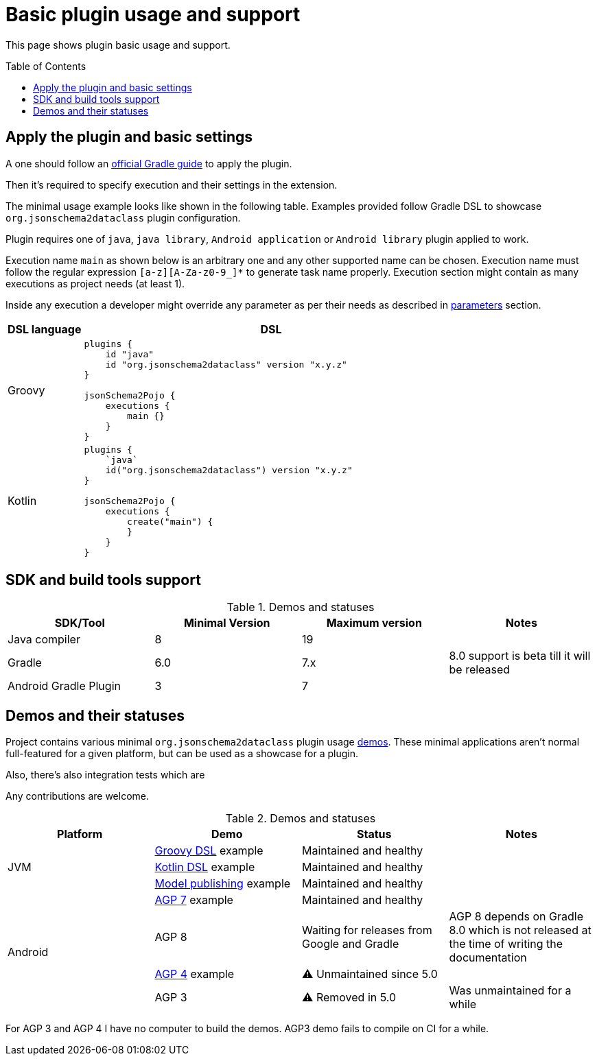 :toc:
:toc-placement: preamble
:toclevels: 2
:showtitle:

= Basic plugin usage and support

This page shows plugin basic usage and support.

== Apply the plugin and basic settings

A one should follow an https://plugins.gradle.org/plugin/org.jsonschema2dataclass[official Gradle guide] to apply the plugin.

Then it's required to specify execution and their settings in the extension.

The minimal usage example looks like shown in the following table.
Examples provided follow Gradle DSL to showcase `org.jsonschema2dataclass` plugin configuration.

Plugin requires one of `java`, `java library`, `Android application` or `Android library` plugin applied to work.

Execution name `main` as shown below is an arbitrary one and any other supported name can be chosen.
Execution name must follow the regular expression `[a-z][A-Za-z0-9_]*` to generate task name properly.
Execution section might contain as many executions as project needs (at least 1).

Inside any execution a developer might override any parameter as per their needs as described in xref:parameters_{plugin_major}.adoc[parameters] section.

[options=header,cols="1,5"]
|=====
| DSL language | DSL
// ------------------------------
| Groovy
a|
[source,gradle]
-----
plugins {
    id "java"
    id "org.jsonschema2dataclass" version "x.y.z"
}

jsonSchema2Pojo {
    executions {
        main {}
    }
}
-----
// ------------------------------
| Kotlin
a|
[source,gradle]
-----
plugins {
    `java`
    id("org.jsonschema2dataclass") version "x.y.z"
}

jsonSchema2Pojo {
    executions {
        create("main") {
        }
    }
}
-----
// ------------------------------
|=====

== SDK and build tools support

.Demos and statuses
[options=header]
|=====
| SDK/Tool | Minimal Version | Maximum version | Notes
// ------------------------------
| Java compiler
| 8
| 19
|
// ------------------------------
| Gradle
| 6.0
| 7.x
| 8.0 support is beta till it will be released
// ------------------------------
| Android Gradle Plugin
| 3
| 7
|
// ------------------------------
|=====

== Demos and their statuses

Project contains various minimal `org.jsonschema2dataclass` plugin usage https://github.com/jsonschema2dataclass/js2d-gradle/tree/main/demo[demos].
These minimal applications aren't normal full-featured for a given platform, but can be used as a showcase for a plugin.

Also, there's also integration tests which are

Any contributions are welcome.

.Demos and statuses
[options=header]
|=====
| Platform | Demo | Status | Notes
// ------------------------------
.3+| JVM
| https://github.com/jsonschema2dataclass/js2d-gradle/tree/main/demo/java/groovy[Groovy DSL] example
| Maintained and healthy
|
// ------------------------------
| https://github.com/jsonschema2dataclass/js2d-gradle/tree/main/demo/java/kotlin[Kotlin DSL] example
| Maintained and healthy
|
// ------------------------------
| https://github.com/jsonschema2dataclass/js2d-gradle/tree/main/demo/java/model-publish[Model publishing] example
| Maintained and healthy
| 
// ------------------------------
.4+| Android
| https://github.com/jsonschema2dataclass/js2d-gradle/tree/main/demo/android/agp7[AGP 7] example
| Maintained and healthy
|
// ------------------------------
| AGP 8
| Waiting for releases from Google and Gradle
| AGP 8 depends on Gradle 8.0 which is not released at the time of writing the documentation
// ------------------------------
| https://github.com/jsonschema2dataclass/js2d-gradle/tree/main/demo/android/agp4[AGP 4] example
| ⚠️ Unmaintained since 5.0
|
// ------------------------------
| AGP 3
| ⚠️ Removed in 5.0
| Was unmaintained for a while
// ------------------------------
|=====

For AGP 3 and AGP 4 I have no computer to build the demos.
AGP3 demo fails to compile on CI for a while.
